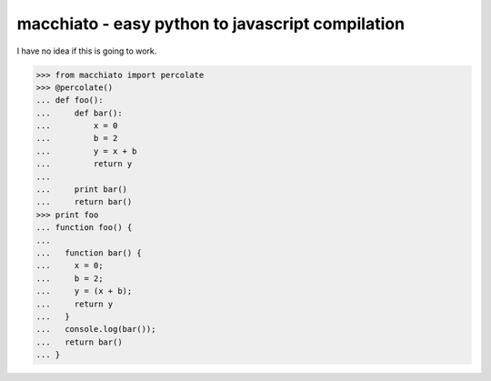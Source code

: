 macchiato - easy python to javascript compilation
=================================================

I have no idea if this is going to work.

>>> from macchiato import percolate
>>> @percolate()
... def foo():
...     def bar():
...         x = 0
...         b = 2
...         y = x + b
...         return y
...
...     print bar()
...     return bar()
>>> print foo
... function foo() {
...
...   function bar() {
...     x = 0;
...     b = 2;
...     y = (x + b);
...     return y
...   }
...   console.log(bar());
...   return bar()
... }
